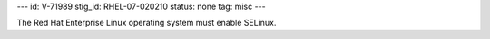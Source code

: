 ---
id: V-71989
stig_id: RHEL-07-020210
status: none
tag: misc
---

The Red Hat Enterprise Linux operating system must enable SELinux.

